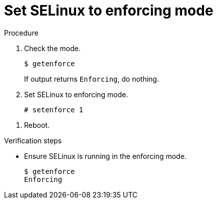 

[id="set-selinux-to-enforcing_{context}"]
= Set SELinux to enforcing mode

.Procedure
. Check the mode.
+
----
$ getenforce
----
+
If output returns `Enforcing`, do nothing.

. Set SELinux to enforcing mode.
+
----
# setenforce 1
----

////
. Edit the `/etc/selinux/config` file.
+
----
vi /etc/selinux/config
----
////

. Reboot.

.Verification steps
* Ensure SELinux is running in the enforcing mode.
+
----
$ getenforce
Enforcing
----
